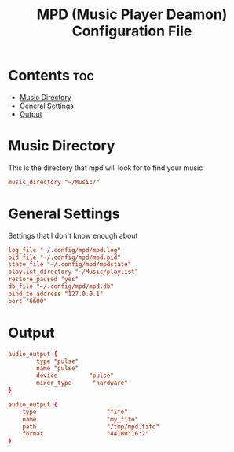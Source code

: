 #+title: MPD (Music Player Deamon) Configuration File
#+property: header-args :tangle mpd.conf

* Contents :toc:
- [[#music-directory][Music Directory]]
- [[#general-settings][General Settings]]
- [[#output][Output]]

* Music Directory
This is the directory that mpd will look for to find your music
#+begin_src conf
music_directory "~/Music/"
#+end_src

* General Settings
Settings that I don't know enough about
#+begin_src conf
log_file "~/.config/mpd/mpd.log"
pid_file "~/.config/mpd/mpd.pid"
state_file "~/.config/mpd/mpdstate"
playlist_directory "~/Music/playlist"
restore_paused "yes"
db_file "~/.config/mpd/mpd.db"
bind_to_address "127.0.0.1"
port "6600"
#+end_src

* Output
#+begin_src conf
audio_output {
        type "pulse"
        name "pulse"
        device         "pulse"
        mixer_type      "hardware"
}

audio_output {
    type                    "fifo"
    name                    "my_fifo"
    path                    "/tmp/mpd.fifo"
    format                  "44100:16:2"
}
#+end_src
